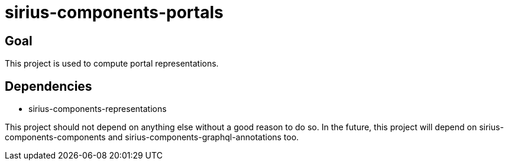 = sirius-components-portals

== Goal

This project is used to compute portal representations.

== Dependencies

- sirius-components-representations

This project should not depend on anything else without a good reason to do so.
In the future, this project will depend on sirius-components-components and sirius-components-graphql-annotations too.
